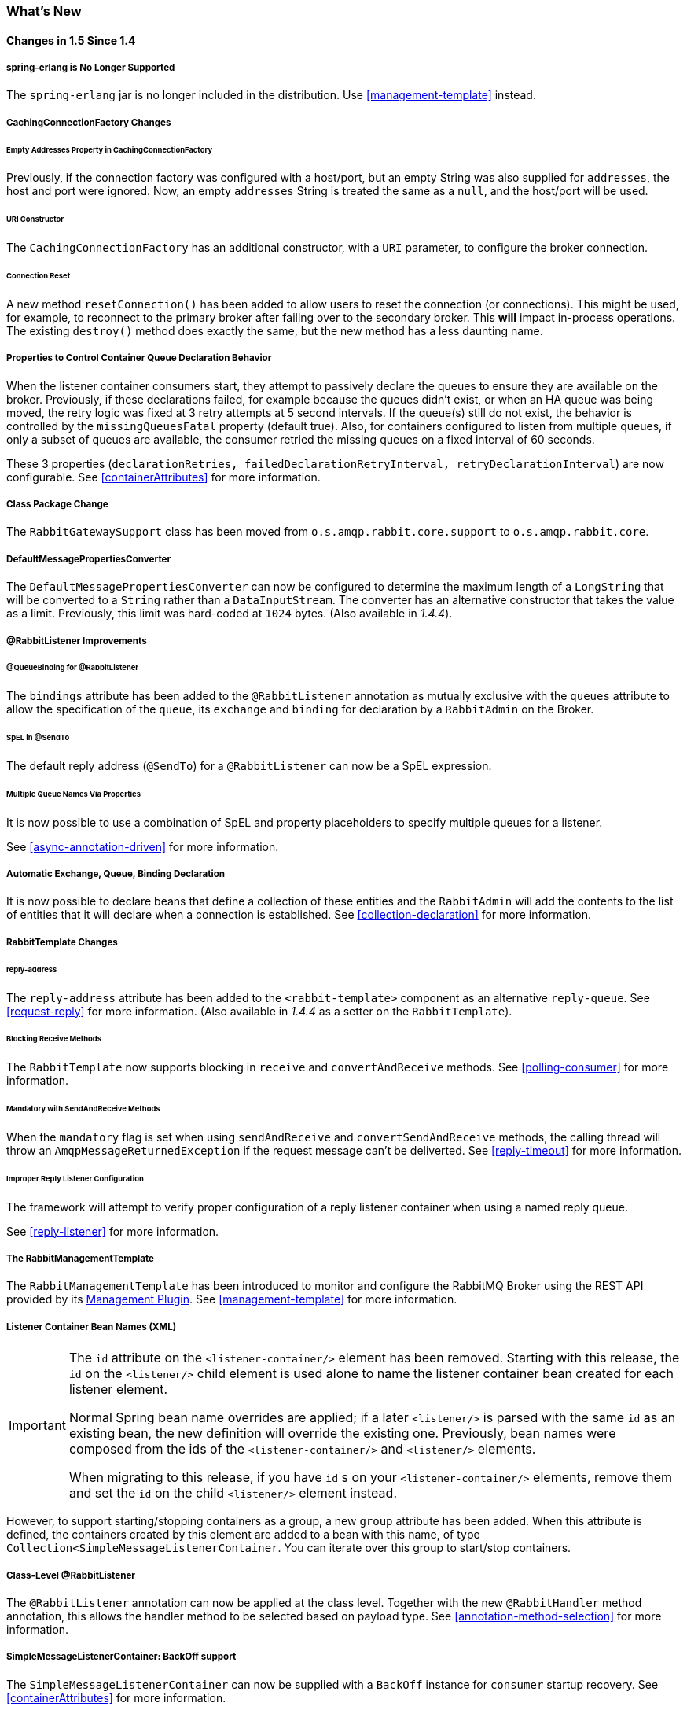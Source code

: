 [[whats-new]]
=== What's New

==== Changes in 1.5 Since 1.4

===== spring-erlang is No Longer Supported

The `spring-erlang` jar is no longer included in the distribution.
Use <<management-template>> instead.

===== CachingConnectionFactory Changes

====== Empty Addresses Property in CachingConnectionFactory

Previously, if the connection factory was configured with a host/port, but an empty String was also supplied for
`addresses`, the host and port were ignored.
Now, an empty `addresses` String is treated the same as a `null`, and the host/port will be used.

====== URI Constructor

The `CachingConnectionFactory` has an additional constructor, with a `URI` parameter, to configure the broker connection.

====== Connection Reset

A new method `resetConnection()` has been added to allow users to reset the connection (or connections).
This might be used, for example, to reconnect to the primary broker after failing over to the secondary broker.
This *will* impact in-process operations.
The existing `destroy()` method does exactly the same, but the new method has a less daunting name.

===== Properties to Control Container Queue Declaration Behavior

When the listener container consumers start, they attempt to passively declare the queues to ensure they are available
on the broker.
Previously, if these declarations failed, for example because the queues didn't exist, or when an HA queue was being
moved, the retry logic was fixed at 3 retry attempts at 5 second intervals.
If the queue(s) still do not exist, the behavior is controlled by the `missingQueuesFatal` property (default true).
Also, for containers configured to listen from multiple queues, if only a subset of queues are available, the consumer
retried the missing queues on a fixed interval of 60 seconds.

These 3 properties (`declarationRetries, failedDeclarationRetryInterval,
    retryDeclarationInterval`) are now configurable.
See <<containerAttributes>> for more information.

===== Class Package Change

The `RabbitGatewaySupport` class has been moved from `o.s.amqp.rabbit.core.support` to `o.s.amqp.rabbit.core`.

===== DefaultMessagePropertiesConverter

The `DefaultMessagePropertiesConverter` can now be configured to
determine the maximum length of a `LongString` that will be converted
to a `String` rather than a `DataInputStream`.
The converter has an alternative constructor that takes the value as a limit.
Previously, this limit was hard-coded at `1024` bytes.
(Also available in _1.4.4_).

===== @RabbitListener Improvements

====== @QueueBinding for @RabbitListener

The `bindings` attribute has been added to the `@RabbitListener` annotation as mutually exclusive with the `queues`
attribute to allow the specification of the `queue`, its `exchange` and `binding` for declaration by a `RabbitAdmin` on
the Broker.

====== SpEL in @SendTo

The default reply address (`@SendTo`) for a `@RabbitListener` can now be a SpEL expression.

====== Multiple Queue Names Via Properties

It is now possible to use a combination of SpEL and property placeholders to specify multiple queues for a listener.

See <<async-annotation-driven>> for more information.

===== Automatic Exchange, Queue, Binding Declaration

It is now possible to declare beans that define a collection of these entities and the `RabbitAdmin` will add the
contents to the list of entities that it will declare when a connection is established.
See <<collection-declaration>> for more information.

===== RabbitTemplate Changes

====== reply-address

The `reply-address` attribute has been added to the `<rabbit-template>` component as an alternative `reply-queue`.
See <<request-reply>> for more information.
(Also available in _1.4.4_ as a setter on the `RabbitTemplate`).

====== Blocking Receive Methods

The `RabbitTemplate` now supports blocking in `receive` and `convertAndReceive` methods.
See <<polling-consumer>> for more information.

====== Mandatory with SendAndReceive Methods

When the `mandatory` flag is set when using `sendAndReceive` and `convertSendAndReceive` methods, the calling thread
will throw an `AmqpMessageReturnedException` if the request message can't be deliverted.
See <<reply-timeout>> for more information.

====== Improper Reply Listener Configuration

The framework will attempt to verify proper configuration of a reply listener container when using a named
reply queue.

See <<reply-listener>> for more information.

===== The RabbitManagementTemplate

The `RabbitManagementTemplate` has been introduced to monitor and configure the RabbitMQ Broker using the REST API
provided by its https://www.rabbitmq.com/management.html[Management Plugin].
See <<management-template>> for more information.

===== Listener Container Bean Names (XML)

[IMPORTANT]
====
The `id` attribute on the `<listener-container/>` element has been removed.
Starting with this release, the `id` on the `<listener/>` child element is used alone to name the listener container
bean created for each listener element.

Normal Spring bean name overrides are applied; if a later `<listener/>` is parsed with the same `id` as an existing
bean, the new definition will override the existing one.
Previously, bean names were composed from the ids of the `<listener-container/>` and `<listener/>` elements.

When migrating to this release, if you have `id` s on your `<listener-container/>` elements, remove them and set the
`id` on the child `<listener/>` element instead.
====

However, to support starting/stopping containers as a group, a new `group` attribute has been added.
When this attribute is defined, the containers created by this element are added to a bean with this name, of type
`Collection<SimpleMessageListenerContainer`.
You can iterate over this group to start/stop containers.

===== Class-Level @RabbitListener

The `@RabbitListener` annotation can now be applied at the class level.
Together with the new `@RabbitHandler` method annotation, this allows the handler method to be selected based on payload
type. See <<annotation-method-selection>> for more information.

===== SimpleMessageListenerContainer: BackOff support

The `SimpleMessageListenerContainer` can now be supplied with a `BackOff` instance for `consumer` startup recovery.
See <<containerAttributes>> for more information.

===== Channel Close Logging

A mechanism to control the log levels of channel closure has been introduced.
See <<channel-close-logging>>.

===== Application Events

The `SimpleMessageListenerContainer` now emits application events when consumers fail.
See <<consumer-events>> for more information.

===== Consumer Tag Configuration

Previously, the consumer tags for asynchronous consumers were generated by the broker.
With this release, it is now possible to supply a naming strategy to the listener container.
See <<consumerTags>>.

===== MessageListenerAdapter

The `MessageListenerAdapter` now supports a map of queue names (or consumer tags) to method names, to determine
which delegate method to call based on the queue the message was received from.

===== LocalizedQueueConnectionFactory

A new connection factory that connects to the node in a cluster where a mirrored queue actually resides.

See <<queue-affinity>>.

==== Changes in 1.4 Since 1.3

===== @RabbitListener Annotation

POJO listeners can be annotated with `@RabbitListener`, enabled by `@EnableRabbit` or `<rabbit:annotation-driven />`.
Spring Framework 4.1 is required for this feature.
See <<async-annotation-driven>> for more information.

===== RabbitMessagingTemplate

A new `RabbitMessagingTemplate` is provided to allow users to interact with RabbitMQ using `spring-messaging` `Message`s.
It uses the `RabbitTemplate` internally which can be configured as normal.
Spring Framework 4.1 is required for this feature.
See <<template-messaging>> for more information.

===== Listener Container 'Missing Queues Fatal' Attribute

1.3.5 introduced the `missingQueuesFatal` property on the `SimpleMessageListenerContainer`.
This is now available on the listener container namespace element.
See <<containerAttributes>>.

===== RabbitTemplate 'ConfirmCallback' Interface

The `confirm` method on this interface has an additional parameter `cause`.
When available, this parameter will contain the reason for a negative acknowledgement (nack).
See <<template-confirms>>.

===== RabbitConnectionFactoryBean

A factory bean is now provided to create the underlying RabbitMQ `ConnectionFactory` used by the `CachingConnectionFactory`.
This enables configuration of SSL options using Spring's dependency injection.
See <<connection-factory>>.

===== CachingConnectionFactory

The `CachingConnectionFactory` now allows the `connectionTimeout` to be set as a property or as an attribute in the namespace.
It sets the property on the underlying RabbitMQ `ConnectionFactory` See <<connection-factory>>.

===== Log Appender

The Logback `org.springframework.amqp.rabbit.logback.AmqpAppender` has been introduced.
It provides similar options like `org.springframework.amqp.rabbit.log4j.AmqpAppender`.
For more info see JavaDocs of these classes.

The Log4j `AmqpAppender` now supports the `deliveryMode` property (`PERSISTENT` or `NON_PERSISTENT`, default: `PERSISTENT`).
Previously, all log4j messages were PERSISTENT.

The appender also supports modification of the `Message` before sending - allowing, for example, the addition of custom headers.
Subclasses should override the `postProcessMessageBeforeSend()`.

===== Listener Queues

The listener container now, by default, redeclares any missing queues during startup.
A new `auto-declare` attribute has been added to the `<rabbit:listener-container>` to prevent these redeclarations.
See <<lc-auto-delete>>.

===== RabbitTemplate: mandatory and connectionFactorySelector Expressions

The `mandatoryExpression` and `sendConnectionFactorySelectorExpression` and `receiveConnectionFactorySelectorExpression` SpEL `Expression`s properties have been added to the `RabbitTemplate`.
The `mandatoryExpression` is used to evaluate a `mandatory` boolean value against each request message, when a `ReturnCallback` is in use.
See <<template-confirms>>.
The `sendConnectionFactorySelectorExpression` and `receiveConnectionFactorySelectorExpression` are used when an `AbstractRoutingConnectionFactory` is provided, to determine the `lookupKey` for the target `ConnectionFactory` at runtime on each AMQP protocol interaction operation.
See <<routing-connection-factory>>.

===== Listeners and the Routing Connection Factory

A `SimpleMessageListenerContainer` can be configured with a routing connection factory to enable connection selection based on the queue names.
See <<routing-connection-factory>>.

===== RabbitTemplate: RecoveryCallback option

The `recoveryCallback` property has been added to be used in the `retryTemplate.execute()`.
See <<template-retry>>.

===== MessageConversionException

This exception is now a subclass of `AmqpException`; if you have code like the following:

[source,java]
----
try {
    template.convertAndSend("foo", "bar", "baz");
}
catch (AmqpException e) {
 ...
}
catch (MessageConversionException e) {
 ...
}
----

The second catch block will no longer be reachable and needs to be moved above the catch-all `AmqpException` catch block.

===== RabbitMQ 3.4 Compatibility

Spring AMQP is now compatible with the *RabbitMQ 3.4*, including direct reply-to; see <<compatibility>> and <<direct-reply-to>> for more information.

===== ContentTypeDelegatingMessageConverter

The `ContentTypeDelegatingMessageConverter` has been introduced to select the `MessageConverter` to use, based on the `contentType` property in the `MessageProperties`.
See <<message-converters>> for more information.

==== Changes in 1.3 Since 1.2

===== Listener Concurrency

The listener container now supports dynamic scaling of the number of consumers based on workload, or the concurrency can be programmatically changed without stopping the container.
See <<listener-concurrency>>.

===== Listener Queues

The listener container now permits the queue(s) on which it is listening to be modified at runtime.
Also, the container will now start if at least one of its configured queues is available for use.
See <<listener-queues>>

This listener container will now redeclare any auto-delete queues during startup.
See <<lc-auto-delete>>.

===== Consumer Priority

The listener container now supports consumer arguments, allowing the `x-priority` argument to be set.
See <<consumer-priority>>.

===== Exclusive Consumer

The `SimpleMessageListenerContainer` can now be configured with a single `exclusive` consumer, preventing other consumers from listening to the queue.
See <<exclusive-consumer>>.

===== Rabbit Admin

It is now possible to have the Broker generate the queue name, regardless of durable, autoDelete and exclusive settings.
See <<broker-configuration>>.

===== Direct Exchange Binding

Previously, omitting the `key` attribute from a `binding` element of a `direct-exchange` configuration caused the queue or exchange to be bound with an empty string as the routing key.
Now it is bound with the the name of the provided `Queue` or `Exchange`.
Users wishing to bind with an empty string routing key need to specify `key=""`.

===== AMQP Template

The `AmqpTemplate` now provides several synchronous `receiveAndReply` methods.
These are implemented by the `RabbitTemplate`.
For more information see <<receiving-messages>>.

The `RabbitTemplate` now supports configuring a `RetryTemplate` to attempt retries (with optional back off policy) for when the broker is not available.
For more information see <<template-retry>>.

===== Caching Connection Factory

The caching connection factory can now be configured to cache `Connection`s and their `Channel`s instead of using a single connection and caching just `Channel`s.
See <<connections>>.

===== Binding Arguments

The `<exchange>`'s `<binding>` now supports parsing of the `<binding-arguments>` sub-element.
The `<headers-exchange>`'s `<binding>` now can be configured with a `key/value` attribute pair (to match on a single header) or with a `<binding-arguments>` sub-element, allowing matching on multiple headers; these options are mutually exclusive.
See <<headers-exchange>>.

===== Routing Connection Factory

A new `SimpleRoutingConnectionFactory` has been introduced, to allow configuration of `ConnectionFactories` mapping to determine the target `ConnectionFactory` to use at runtime.
See <<routing-connection-factory>>.

===== MessageBuilder and MessagePropertiesBuilder

"Fluent APIs" for building messages and/or message properties is now provided.
See <<message-builder>>.

===== RetryInterceptorBuilder

A "Fluent API" for building listener container retry interceptors is now provided.
See <<retry>>.

===== RepublishMessageRecoverer

This new `MessageRecoverer` is provided to allow publishing a failed message to another queue (including stack trace information in the header) when retries are exhausted.
See <<async-listeners>>.

===== Default Error Handler (Since 1.3.2)

A default `ConditionalRejectingErrorHandler` has been added to the listener container.
This error handler detects message conversion problems (which are fatal) and instructs the container to reject the message to prevent the broker from continually redelivering the unconvertible message.
See <<exception-handling>>.

===== Listener Container 'missingQueuesFatal` Property (Since 1.3.5)

The `SimpleMessageListenerContainer` now has a property `missingQueuesFatal` (default `true`).
Previously, missing queues were always fatal.
See <<containerAttributes>>.

==== Changes to 1.2 Since 1.1

===== RabbitMQ Version

Spring AMQP now using RabbitMQ 3.1.x by default (but retains compatibility with earlier versions).
Certain deprecations have been added for features no longer supported by RabbitMQ 3.1.x - federated exchanges and the `immediate` property on the `RabbitTemplate`.

===== Rabbit Admin

The `RabbitAdmin` now provides an option to allow exchange, queue, and binding declarations to continue when a declaration fails.
Previously, all declarations stopped on a failure.
By setting `ignore-declaration-exceptions`, such exceptions are logged (WARN), but further declarations continue.
An example where this might be useful is when a queue declaration fails because of a slightly different `ttl` setting would normally stop other declarations from proceeding.

The `RabbitAdmin` now provides an additional method `getQueueProperties()`.
This can be used to determine if a queue exists on the broker (returns null for a non-existent queue).
In addition, the current number of messages in the queue, as well as the current number of consumers is returned.

===== Rabbit Template

Previously, when using the `...sendAndReceive()` methods were used with a fixed reply queue, two custom headers were used for correlation data and to retain/restore reply queue information.
With this release, the standard message property `correlationId` is used by default, although the user can specifiy a custom property to use instead.
In addition, nested `replyTo` information is now retained internally in the template, instead of using a custom header.

The `immediate` property is deprecated; users must not set this property when using RabbitMQ 3.0.x or greater.

===== JSON Message Converters

A Jackson 2.x `MessageConverter` is now provided, along with the existing converter that uses Jackson 1.x.

===== Automatic Declaration of Queues, etc

Previously, when declaring queues, exchanges and bindings, it was not possible to define which connection factory was used for the declarations, each `RabbitAdmin` would declare all components using its connection.

Starting with this release, it is now possible to limit declarations to specific `RabbitAdmin` instances.
See <<conditional-declaration>>.

===== AMQP Remoting

Facilities are now provided for using Spring Remoting techniques, using AMQP as the transport for the RPC calls.
For more information see <<remoting>>

===== Requested Heart Beats

Several users have asked for the underlying client connection factory's `requestedHeartBeats` property to be exposed on the Spring AMQP `CachingConnectionFactory`.
This is now available; previously, it was necessary to configure the AMQP client factory as a separate bean and provide a reference to it in the `CachingConnectionFactory`.

==== Changes to 1.1 Since 1.0

===== General

Spring-AMQP is now built using gradle.

Adds support for publisher confirms and returns.

Adds support for HA queues, and broker failover.

Adds support for Dead Letter Exchanges/Dead Letter Queues.

===== AMQP Log4j Appender

Adds an option to support adding a message id to logged messages.

Adds an option to allow the specification of a `Charset` name to be used when converting `String`s to `byte[]`.